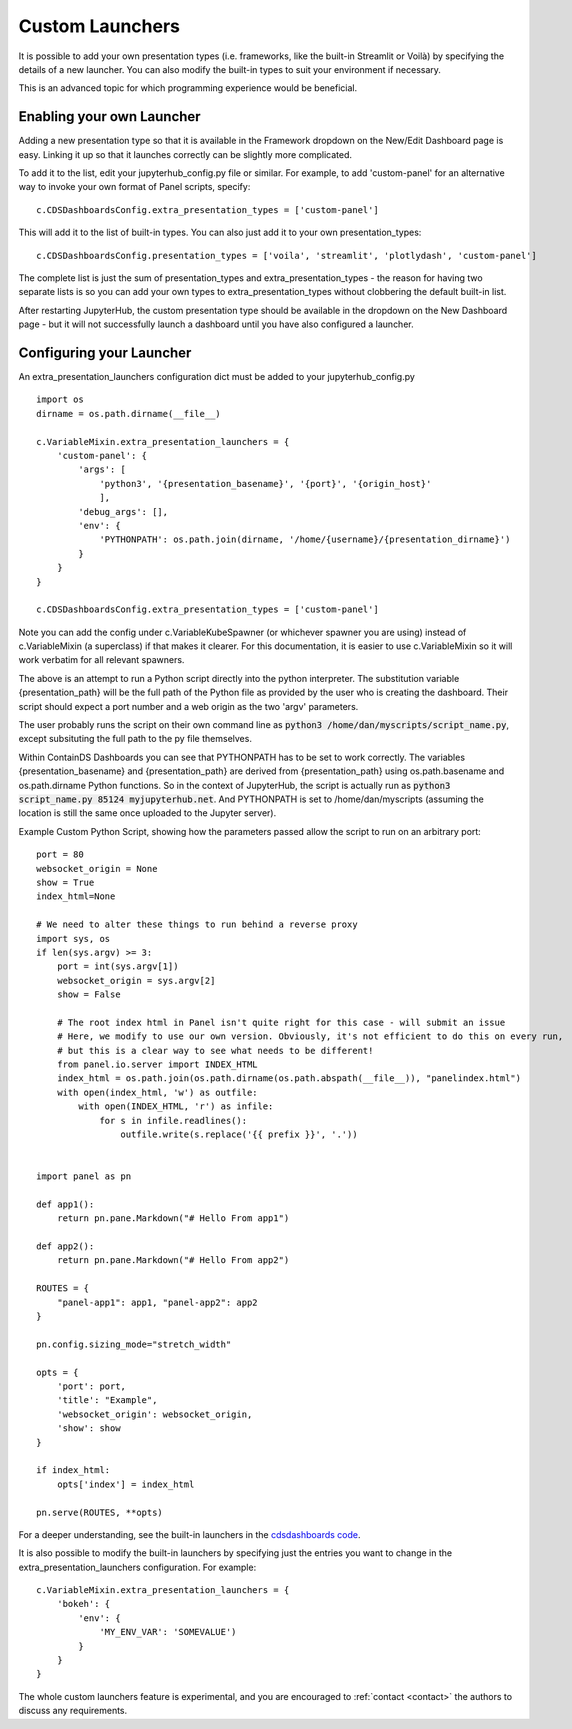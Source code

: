 .. _customlaunchers:


Custom Launchers
----------------

It is possible to add your own presentation types (i.e. frameworks, like the built-in Streamlit or Voilà) by specifying the details of 
a new launcher.  You can also modify the built-in types to suit your environment if necessary.

This is an advanced topic for which programming experience would be beneficial.

Enabling your own Launcher
~~~~~~~~~~~~~~~~~~~~~~~~~~

Adding a new presentation type so that it is available in the Framework dropdown on the New/Edit Dashboard page is easy. Linking it up 
so that it launches correctly can be slightly more complicated.

To add it to the list, edit your jupyterhub_config.py file or similar. For example, to add 'custom-panel' for an alternative way to 
invoke your own format of Panel scripts, specify:

::

    c.CDSDashboardsConfig.extra_presentation_types = ['custom-panel']

This will add it to the list of built-in types. You can also just add it to your own presentation_types:

::

    c.CDSDashboardsConfig.presentation_types = ['voila', 'streamlit', 'plotlydash', 'custom-panel']

The complete list is just the sum of presentation_types and extra_presentation_types - the reason for having two separate lists is so 
you can add your own types to extra_presentation_types without clobbering the default built-in list.

After restarting JupyterHub, the custom presentation type should be available in the dropdown on the New Dashboard page - but it will not 
successfully launch a dashboard until you have also configured a launcher.


Configuring your Launcher
~~~~~~~~~~~~~~~~~~~~~~~~~

An extra_presentation_launchers configuration dict must be added to your jupyterhub_config.py

::

    import os
    dirname = os.path.dirname(__file__)

    c.VariableMixin.extra_presentation_launchers = {
        'custom-panel': {
            'args': [
                'python3', '{presentation_basename}', '{port}', '{origin_host}'
                ],
            'debug_args': [],
            'env': {
                'PYTHONPATH': os.path.join(dirname, '/home/{username}/{presentation_dirname}')
            }
        }
    }

    c.CDSDashboardsConfig.extra_presentation_types = ['custom-panel']


Note you can add the config under c.VariableKubeSpawner (or whichever spawner you are using) instead of c.VariableMixin (a superclass) if 
that makes it clearer. For this documentation, it is easier to use c.VariableMixin so it will work verbatim for all relevant spawners.

The above is an attempt to run a Python script directly into the python interpreter. The substitution variable {presentation_path} will 
be the full path of the Python file as provided by the user who is creating the dashboard. Their script should expect a port number and 
a web origin as the two 'argv' parameters.

The user probably runs the script on their own command line as :code:`python3 /home/dan/myscripts/script_name.py`, except subsituting the full path to the py 
file themselves.

Within ContainDS Dashboards you can see that PYTHONPATH has to be set to work correctly. The variables {presentation_basename} and 
{presentation_path} are derived from {presentation_path} using os.path.basename and os.path.dirname Python functions. So in the context 
of JupyterHub, the script is actually run as :code:`python3 script_name.py 85124 myjupyterhub.net`. And 
PYTHONPATH is set to /home/dan/myscripts (assuming the location is still the same once uploaded to the Jupyter server).

Example Custom Python Script, showing how the parameters passed allow the script to run on an arbitrary port:

::

    port = 80
    websocket_origin = None
    show = True
    index_html=None

    # We need to alter these things to run behind a reverse proxy
    import sys, os
    if len(sys.argv) >= 3:
        port = int(sys.argv[1])
        websocket_origin = sys.argv[2]
        show = False

        # The root index html in Panel isn't quite right for this case - will submit an issue
        # Here, we modify to use our own version. Obviously, it's not efficient to do this on every run, 
        # but this is a clear way to see what needs to be different!    
        from panel.io.server import INDEX_HTML
        index_html = os.path.join(os.path.dirname(os.path.abspath(__file__)), "panelindex.html")
        with open(index_html, 'w') as outfile:
            with open(INDEX_HTML, 'r') as infile:
                for s in infile.readlines():
                    outfile.write(s.replace('{{ prefix }}', '.'))


    import panel as pn

    def app1():
        return pn.pane.Markdown("# Hello From app1")

    def app2():
        return pn.pane.Markdown("# Hello From app2")

    ROUTES = {
        "panel-app1": app1, "panel-app2": app2
    }

    pn.config.sizing_mode="stretch_width"

    opts = {
        'port': port,
        'title': "Example",
        'websocket_origin': websocket_origin,
        'show': show
    }

    if index_html:
        opts['index'] = index_html

    pn.serve(ROUTES, **opts)



For a deeper understanding, see the built-in launchers in 
the `cdsdashboards code <https://github.com/ideonate/cdsdashboards/blob/master/cdsdashboards/hubextension/spawners/variablemixin.py>`__.

It is also possible to modify the built-in launchers by specifying just the entries you want to change in the extra_presentation_launchers 
configuration. For example:

::

    c.VariableMixin.extra_presentation_launchers = {
        'bokeh': {
            'env': {
                'MY_ENV_VAR': 'SOMEVALUE')
            }
        }
    }


The whole custom launchers feature is experimental, and you are encouraged to :ref:`contact <contact>` the authors to discuss any requirements. 

